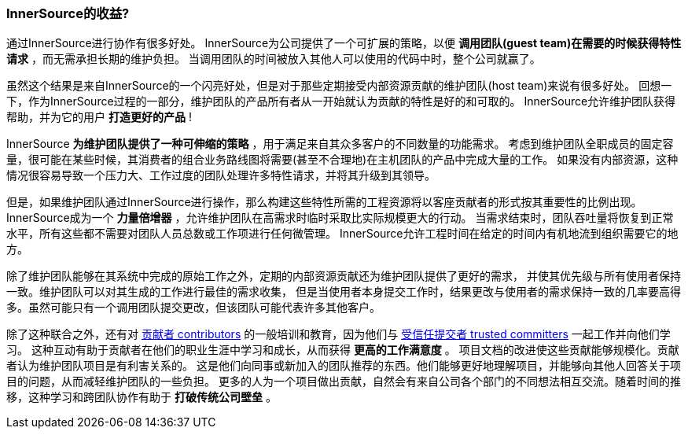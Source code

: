=== InnerSource的收益?

通过InnerSource进行协作有很多好处。
InnerSource为公司提供了一个可扩展的策略，以便 *调用团队(guest team)在需要的时候获得特性请求* ，而无需承担长期的维护负担。
当调用团队的时间被放入其他人可以使用的代码中时，整个公司就赢了。

虽然这个结果是来自InnerSource的一个闪亮好处，但是对于那些定期接受内部资源贡献的维护团队(host team)来说有很多好处。
回想一下，作为InnerSource过程的一部分，维护团队的产品所有者从一开始就认为贡献的特性是好的和可取的。
InnerSource允许维护团队获得帮助，并为它的用户 *打造更好的产品* !

InnerSource *为维护团队提供了一种可伸缩的策略* ，用于满足来自其众多客户的不同数量的功能需求。
考虑到维护团队全职成员的固定容量，很可能在某些时候，其消费者的组合业务路线图将需要(甚至不合理地)在主机团队的产品中完成大量的工作。
如果没有内部资源，这种情况很容易导致一个压力大、工作过度的团队处理许多特性请求，并将其升级到其领导。

但是，如果维护团队通过InnerSource进行操作，那么构建这些特性所需的工程资源将以客座贡献者的形式按其重要性的比例出现。 
InnerSource成为一个 *力量倍增器* ，允许维护团队在高需求时临时采取比实际规模更大的行动。
当需求结束时，团队吞吐量将恢复到正常水平，所有这些都不需要对团队人员总数或工作项进行任何微管理。
InnerSource允许工程时间在给定的时间内有机地流到组织需要它的地方。

除了维护团队能够在其系统中完成的原始工作之外，定期的内部资源贡献还为维护团队提供了更好的需求，
并使其优先级与所有使用者保持一致。维护团队可以对其生成的工作进行最佳的需求收集，
但是当使用者本身提交工作时，结果更改与使用者的需求保持一致的几率要高得多。虽然可能只有一个调用团队提交更改，但该团队可能代表许多其他客户。

除了这种联合之外，还有对 https://github.com/InnerSourceCommons/InnerSourceLearningPath/blob/master/contributor/01-introduction-article.asciidoc[贡献者 contributors] 的一般培训和教育，因为他们与 https://github.com/InnerSourceCommons/InnerSourceLearningPath/blob/master/trusted-committer/01-introduction.asciidoc[受信任提交者 trusted committers] 一起工作并向他们学习。
这种互动有助于贡献者在他们的职业生涯中学习和成长，从而获得 *更高的工作满意度* 。
项目文档的改进使这些贡献能够规模化。贡献者认为维护团队项目是有利害关系的。
这是他们向同事或新加入的团队推荐的东西。他们能够更好地理解项目，并能够向其他人回答关于项目的问题，从而减轻维护团队的一些负担。
更多的人为一个项目做出贡献，自然会有来自公司各个部门的不同想法相互交流。随着时间的推移，这种学习和跨团队协作有助于 *打破传统公司壁垒* 。
